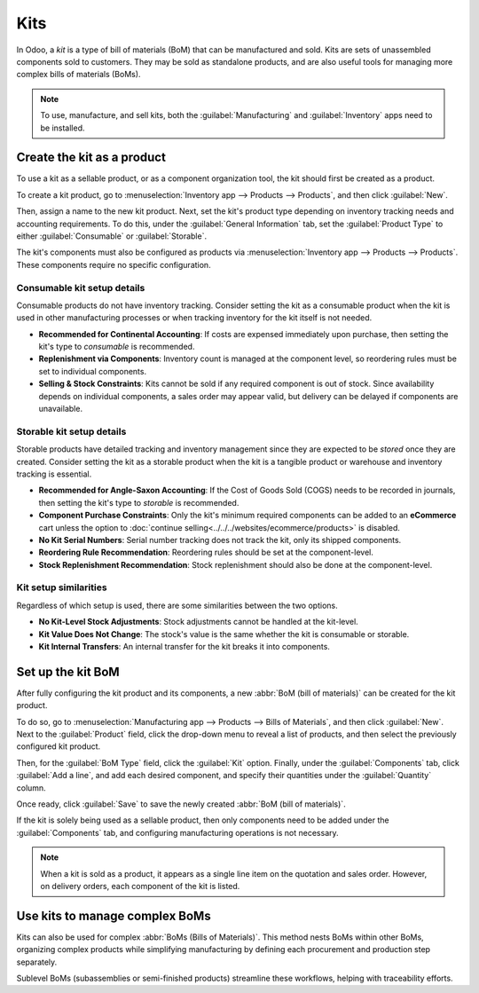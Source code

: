 ====
Kits
====

In Odoo, a *kit* is a type of bill of materials (BoM) that can be manufactured and sold. Kits are
sets of unassembled components sold to customers. They may be sold as standalone products, and are
also useful tools for managing more complex bills of materials (BoMs).

.. note::
   To use, manufacture, and sell kits, both the :guilabel:`Manufacturing` and :guilabel:`Inventory`
   apps need to be installed.

Create the kit as a product
===========================

To use a kit as a sellable product, or as a component organization tool, the kit should first be
created as a product.

To create a kit product, go to :menuselection:`Inventory app --> Products --> Products`, and then
click :guilabel:`New`.

Then, assign a name to the new kit product. Next, set the kit's product type depending on inventory
tracking needs and accounting requirements. To do this, under the :guilabel:`General Information`
tab, set the :guilabel:`Product Type` to either :guilabel:`Consumable` or :guilabel:`Storable`.

The kit's components must also be configured as products via :menuselection:`Inventory app -->
Products --> Products`. These components require no specific configuration.

Consumable kit setup details
----------------------------

Consumable products do not have inventory tracking. Consider setting the kit as a consumable product
when the kit is used in other manufacturing processes or when tracking inventory for the kit itself
is not needed.

* **Recommended for Continental Accounting**: If costs are expensed immediately upon purchase, then
  setting the kit's type to *consumable* is recommended.
* **Replenishment via Components**: Inventory count is managed at the component level, so reordering
  rules must be set to individual components.
* **Selling & Stock Constraints**: Kits cannot be sold if any required component is out of stock.
  Since availability depends on individual components, a sales order may appear valid, but delivery
  can be delayed if components are unavailable.

Storable kit setup details
--------------------------

Storable products have detailed tracking and inventory management since they are expected to be
*stored* once they are created. Consider setting the kit as a storable product when the kit is a
tangible product or warehouse and inventory tracking is essential.

* **Recommended for Angle-Saxon Accounting**: If the Cost of Goods Sold (COGS) needs to be recorded
  in journals, then setting the kit's type to *storable* is recommended.
* **Component Purchase Constraints**: Only the kit's minimum required components can be added to an
  **eCommerce** cart unless the option to :doc:`continue
  selling<../../../websites/ecommerce/products>` is disabled.
* **No Kit Serial Numbers**: Serial number tracking does not track the kit, only its shipped
  components.
* **Reordering Rule Recommendation**: Reordering rules should be set at the component-level.
* **Stock Replenishment Recommendation**: Stock replenishment should also be done at the
  component-level.

Kit setup similarities
----------------------

Regardless of which setup is used, there are some similarities between the two options.

* **No Kit-Level Stock Adjustments**: Stock adjustments cannot be handled at the kit-level.
* **Kit Value Does Not Change**: The stock's value is the same whether the kit is consumable or
  storable.
* **Kit Internal Transfers**: An internal transfer for the kit breaks it into components.

Set up the kit BoM
==================

After fully configuring the kit product and its components, a new :abbr:`BoM (bill of materials)`
can be created for the kit product.

To do so, go to :menuselection:`Manufacturing app --> Products --> Bills of Materials`, and then
click :guilabel:`New`. Next to the :guilabel:`Product` field, click the drop-down menu to reveal a
list of products, and then select the previously configured kit product.

Then, for the :guilabel:`BoM Type` field, click the :guilabel:`Kit` option. Finally, under the
:guilabel:`Components` tab, click :guilabel:`Add a line`, and add each desired component, and
specify their quantities under the :guilabel:`Quantity` column.

Once ready, click :guilabel:`Save` to save the newly created :abbr:`BoM (bill of materials)`.

.. image:: kit_shipping/bom-kit-selection.png
   :alt: Kit selection on the bill of materials.

If the kit is solely being used as a sellable product, then only components need to be added under
the :guilabel:`Components` tab, and configuring manufacturing operations is not necessary.

.. note::
   When a kit is sold as a product, it appears as a single line item on the quotation and sales
   order. However, on delivery orders, each component of the kit is listed.

Use kits to manage complex BoMs
===============================

Kits can also be used for complex :abbr:`BoMs (Bills of Materials)`. This method nests BoMs within
other BoMs, organizing complex products while simplifying manufacturing by defining each procurement
and production step separately.

Sublevel BoMs (subassemblies or semi-finished products) streamline these workflows, helping with
traceability efforts.

.. seealso::
   :doc:`sub_assemblies`
